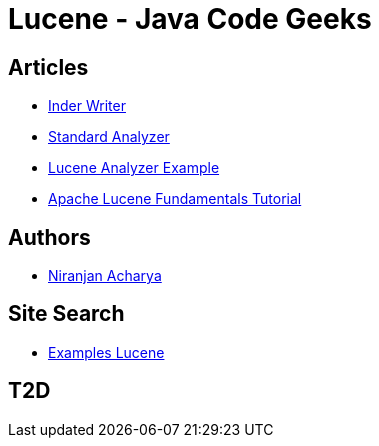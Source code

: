 = Lucene - Java Code Geeks

== Articles

* http://examples.javacodegeeks.com/core-java/apache/lucene/lucene-indexwriter-example/[Inder Writer]
* http://examples.javacodegeeks.com/core-java/apache/lucene/lucene-standardanalyzer-example/[Standard Analyzer]
* http://examples.javacodegeeks.com/core-java/apache/lucene/lucene-indexing-example-2/[Lucene Analyzer Example]
* http://www.javacodegeeks.com/2015/09/apache-lucene-fundamentals.html[Apache Lucene Fundamentals Tutorial]


== Authors

* http://examples.javacodegeeks.com/author/niranjan-acharya/[Niranjan Acharya]

== Site Search

* http://examples.javacodegeeks.com/?s=lucene[Examples Lucene]

== T2D

